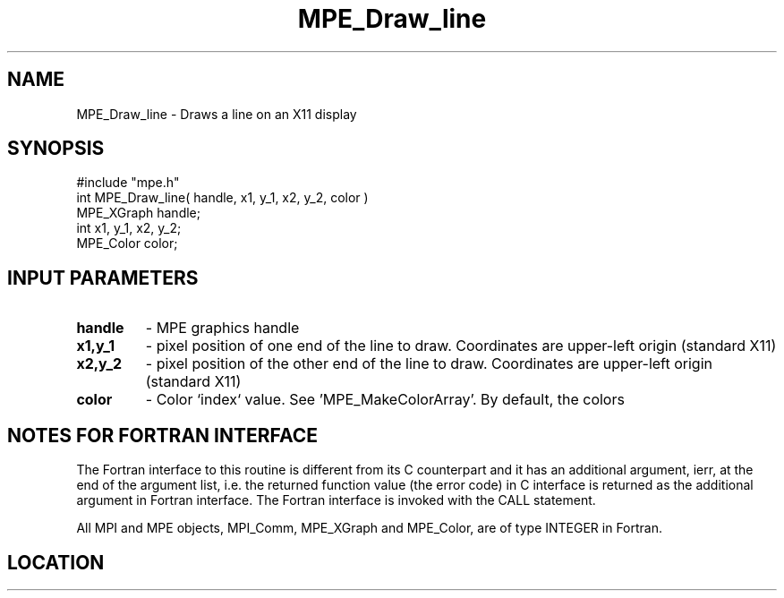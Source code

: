 .TH MPE_Draw_line 4 "11/2/2007" " " "MPE"
.SH NAME
MPE_Draw_line \-  Draws a line on an X11 display 
.SH SYNOPSIS
.nf
#include "mpe.h" 
int MPE_Draw_line( handle, x1, y_1, x2, y_2, color )
MPE_XGraph handle;
int        x1, y_1, x2, y_2;
MPE_Color  color;
.fi
.SH INPUT PARAMETERS
.PD 0
.TP
.B handle 
- MPE graphics handle 
.PD 1
.PD 0
.TP
.B x1,y_1 
- pixel position of one end of the line to draw.  Coordinates are 
upper-left origin (standard X11)
.PD 1
.PD 0
.TP
.B x2,y_2 
- pixel position of the other end of the line to draw.  Coordinates 
are upper-left origin (standard X11)
.PD 1
.PD 0
.TP
.B color 
- Color `index` value.  See 'MPE_MakeColorArray'.  
By default, the colors
'MPE_WHITE', 'MPE_BLACK', 'MPE_RED', 'MPE_YELLOW', 'MPE_GREEN', 'MPE_CYAN',
'MPE_BLUE',  'MPE_MAGENTA', 'MPE_AQUAMARINE', 
'MPE_FORESTGREEN', 'MPE_ORANGE', 'MPE_VIOLET', 'MPE_BROWN', 
'MPE_PINK', 'MPE_CORAL' and 'MPE_GRAY' are defined.
.PD 1


.SH NOTES FOR FORTRAN INTERFACE 
The Fortran interface to this routine is different from its C
counterpart and it has an additional argument, ierr, at the end
of the argument list, i.e. the returned function value (the error
code) in C interface is returned as the additional argument in
Fortran interface.  The Fortran interface is invoked with the
CALL statement.

All MPI and MPE objects, MPI_Comm, MPE_XGraph and MPE_Color, are
of type INTEGER in Fortran.
.SH LOCATION
../src/graphics/src/mpe_graphics.c
